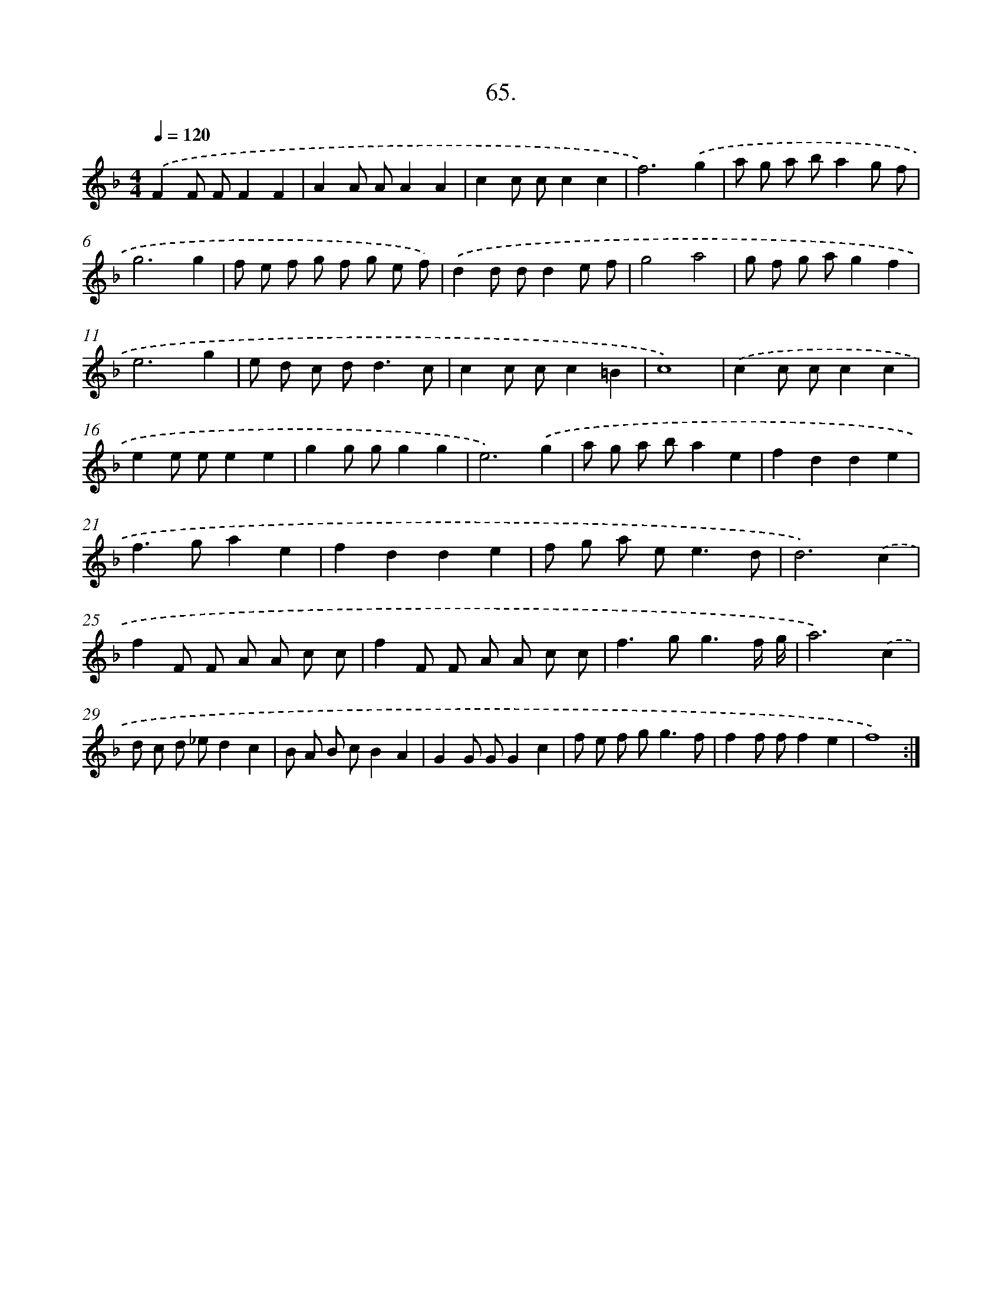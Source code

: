 X: 17671
T: 65.
%%abc-version 2.0
%%abcx-abcm2ps-target-version 5.9.1 (29 Sep 2008)
%%abc-creator hum2abc beta
%%abcx-conversion-date 2018/11/01 14:38:15
%%humdrum-veritas 3922142089
%%humdrum-veritas-data 3473786814
%%continueall 1
%%barnumbers 0
L: 1/8
M: 4/4
Q: 1/4=120
K: F clef=treble
.('F2F FF2F2 |
A2A AA2A2 |
c2c cc2c2 |
f6).('g2 |
a g a ba2g f |
g6g2 |
f e f g f g e f) |
.('d2d dd2e f |
g4a4 |
g f g ag2f2 |
e6g2 |
e d c d2<d2c |
c2c cc2=B2 |
c8) |
.('c2c cc2c2 |
e2e ee2e2 |
g2g gg2g2 |
e6).('g2 |
a g a ba2e2 |
f2d2d2e2 |
f2>g2a2e2 |
f2d2d2e2 |
f g a e2<e2d |
d6).('c2 |
f2F F A A c c |
f2F F A A c c |
f2>g2g3f/ g/ |
a6).('c2 |
d c d _ed2c2 |
B A B cB2A2 |
G2G GG2c2 |
f e f g2<g2f |
f2f ff2e2 |
f8) :|]
